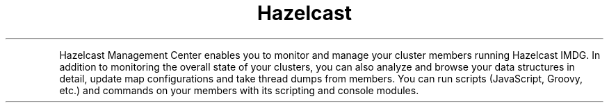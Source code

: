 .TH Hazelcast Management Center
.PP
Hazelcast Management Center enables you to monitor and manage your cluster members running Hazelcast IMDG. In addition to monitoring the overall state of your clusters, you can also analyze and browse your data structures in detail, update map configurations and take thread dumps from members. You can run scripts (JavaScript, Groovy, etc.) and commands on your members with its scripting and console modules.